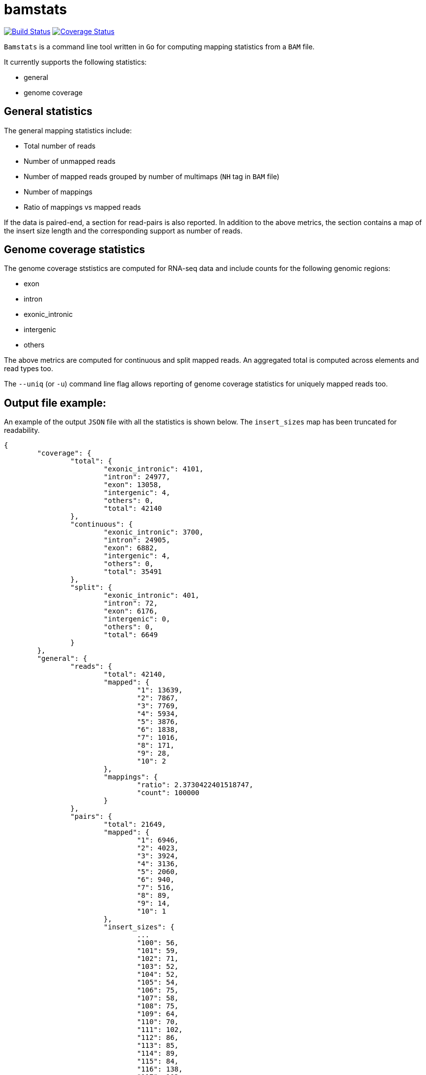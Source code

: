 = bamstats

https://travis-ci.org/guigolab/bamstats[image:https://travis-ci.org/guigolab/bamstats.svg?branch=develop["Build Status"]^]
https://coveralls.io/github/guigolab/bamstats[image:https://coveralls.io/repos/github/guigolab/bamstats/badge.svg?branch=develop[Coverage Status]]

`Bamstats` is a command line tool written in `Go` for computing mapping statistics from a `BAM` file.

It currently supports the following statistics:

- general
- genome coverage

== General statistics

The general mapping statistics include:

- Total number of reads
- Number of unmapped reads
- Number of mapped reads grouped by number of multimaps (`NH` tag in `BAM` file)
- Number of mappings
- Ratio of mappings vs mapped reads

If the data is paired-end, a section for read-pairs is also reported. In addition to the above metrics, the section contains a map of the insert size length and the corresponding support as number of reads.

== Genome coverage statistics

The genome coverage ststistics are computed for RNA-seq data and include counts for the following genomic regions:

- exon
- intron
- exonic_intronic
- intergenic
- others

The above metrics are computed for continuous and split mapped reads. An aggregated total is computed across elements and read types too.

The `--uniq` (or `-u`) command line flag allows reporting of genome coverage statistics for uniquely mapped reads too.

== Output file example:

An example of the output `JSON` file with all the statistics is shown below. The `insert_sizes` map has been truncated for readability.

[source, json]
----
{
	"coverage": {
		"total": {
			"exonic_intronic": 4101,
			"intron": 24977,
			"exon": 13058,
			"intergenic": 4,
			"others": 0,
			"total": 42140
		},
		"continuous": {
			"exonic_intronic": 3700,
			"intron": 24905,
			"exon": 6882,
			"intergenic": 4,
			"others": 0,
			"total": 35491
		},
		"split": {
			"exonic_intronic": 401,
			"intron": 72,
			"exon": 6176,
			"intergenic": 0,
			"others": 0,
			"total": 6649
		}
	},
	"general": {
		"reads": {
			"total": 42140,
			"mapped": {
				"1": 13639,
				"2": 7867,
				"3": 7769,
				"4": 5934,
				"5": 3876,
				"6": 1838,
				"7": 1016,
				"8": 171,
				"9": 28,
				"10": 2
			},
			"mappings": {
				"ratio": 2.3730422401518747,
				"count": 100000
			}
		},
		"pairs": {
			"total": 21649,
			"mapped": {
				"1": 6946,
				"2": 4023,
				"3": 3924,
				"4": 3136,
				"5": 2060,
				"6": 940,
				"7": 516,
				"8": 89,
				"9": 14,
				"10": 1
			},
			"insert_sizes": {
				...
				"100": 56,
				"101": 59,
				"102": 71,
				"103": 52,
				"104": 52,
				"105": 54,
				"106": 75,
				"107": 58,
				"108": 75,
				"109": 64,
				"110": 70,
				"111": 102,
				"112": 86,
				"113": 85,
				"114": 89,
				"115": 84,
				"116": 138,
				"117": 102,
				"118": 137,
				"119": 94,
				"120": 142,
				"121": 127,
				"122": 127,
				"123": 120,
				"124": 153,
				"125": 134,
				"126": 167,
				"127": 148,
				"128": 135,
				"129": 159,
				"130": 207,
				"131": 133,
				"132": 152,
				"133": 158,
				"134": 159,
				"135": 202,
				"136": 191,
				"137": 171,
				"138": 183,
				"139": 184,
				"140": 204,
				"141": 160,
				"142": 161,
				"143": 159,
				"144": 174,
				"145": 161,
				"146": 130,
				"147": 115,
				"148": 192,
				"149": 209,
				"150": 186,
				"151": 141,
				"152": 137,
				"153": 144,
				"154": 129,
				"155": 142,
				"156": 116,
				"157": 131,
				"158": 148,
				"159": 167,
				"160": 134,
				"161": 116,
				"162": 121,
				"163": 131,
				"164": 138,
				"165": 135,
				"166": 106,
				"167": 101,
				"168": 122,
				"169": 120,
				"170": 124,
				"171": 113,
				"172": 124,
				"173": 114,
				"174": 139,
				"175": 110,
				"176": 135,
				"177": 112,
				"178": 86,
				"179": 90,
				"180": 97,
				"181": 97,
				"182": 105,
				"183": 73,
				"184": 130,
				"185": 106,
				"186": 91,
				"187": 90,
				"188": 98,
				"189": 83,
				"190": 83,
				"191": 74,
				"192": 81,
				"193": 75,
				"194": 77,
				"195": 86,
				"196": 96,
				"197": 96,
				"198": 75,
				"199": 79,
				"200": 84,
				"201": 82,
				"202": 59,
				"203": 53,
				"204": 61,
				"205": 62,
				"206": 61,
				"207": 80,
				"208": 63,
				"209": 65,
				"210": 52,
				"211": 60,
				"212": 68,
				"213": 66,
				"214": 54,
				"215": 62,
				"216": 53,
				"217": 51,
				"218": 58,
				"219": 55,
				"220": 50,
				"221": 51,
				...
			}
		}
	}
}
----

The genomic coverage statistics for uniquely mapped reads will be reported as an additional JSON object:

[source, json]
----
{
	"coverage": {
		"total": {
			"exonic_intronic": 4101,
			"intron": 24977,
			"exon": 13058,
			"intergenic": 4,
			"others": 0,
			"total": 42140
		},
		"continuous": {
			"exonic_intronic": 3700,
			"intron": 24905,
			"exon": 6882,
			"intergenic": 4,
			"others": 0,
			"total": 35491
		},
		"split": {
			"exonic_intronic": 401,
			"intron": 72,
			"exon": 6176,
			"intergenic": 0,
			"others": 0,
			"total": 6649
		}
	},
	"coverageUniq": {
		"total": {
			"exonic_intronic": 1034,
			"intron": 10751,
			"exon": 1850,
			"intergenic": 4,
			"others": 0,
			"total": 13639
		},
		"continuous": {
			"exonic_intronic": 933,
			"intron": 10682,
			"exon": 1083,
			"intergenic": 4,
			"others": 0,
			"total": 12702
		},
		"split": {
			"exonic_intronic": 101,
			"intron": 69,
			"exon": 767,
			"intergenic": 0,
			"others": 0,
			"total": 937
		}
	},
	"general": {
	...
----

== License
This software is release under a BSD-style license that can be found in the `LICENSE` file.
